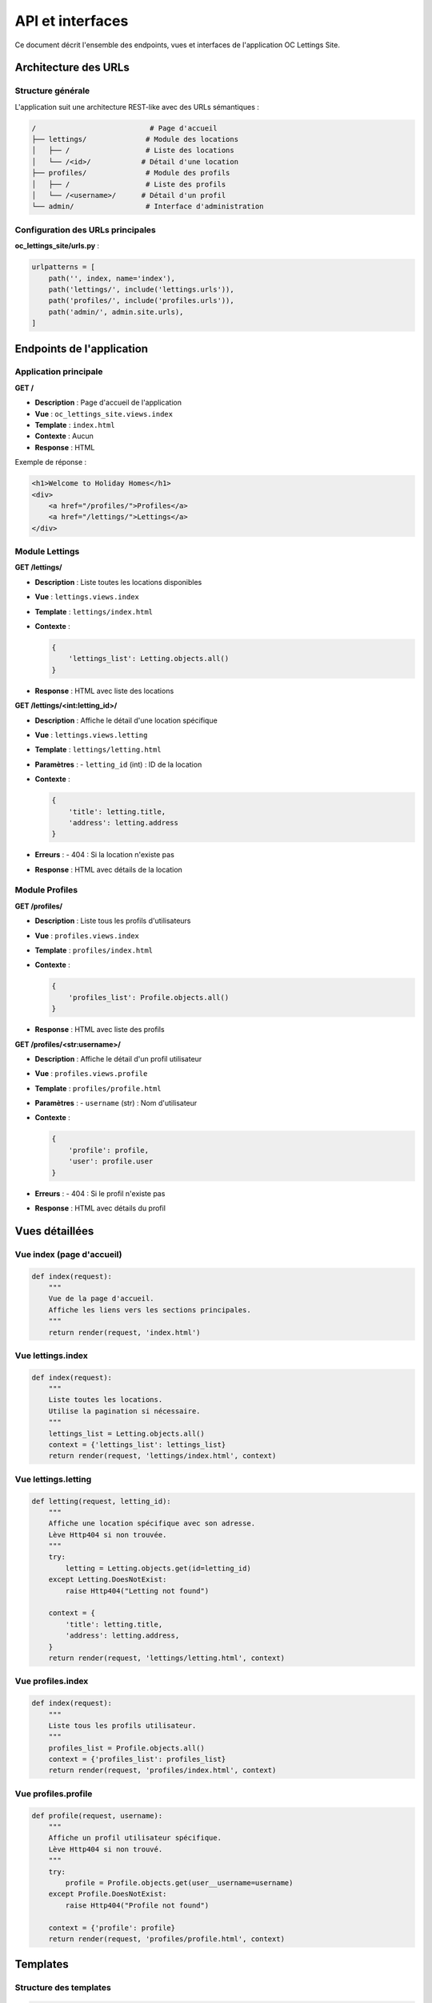==================
API et interfaces
==================

Ce document décrit l'ensemble des endpoints, vues et interfaces de l'application OC Lettings Site.

Architecture des URLs
=====================

Structure générale
------------------

L'application suit une architecture REST-like avec des URLs sémantiques :

.. code-block:: text

    /                           # Page d'accueil
    ├── lettings/              # Module des locations
    │   ├── /                  # Liste des locations
    │   └── /<id>/            # Détail d'une location
    ├── profiles/              # Module des profils
    │   ├── /                  # Liste des profils
    │   └── /<username>/      # Détail d'un profil
    └── admin/                 # Interface d'administration

Configuration des URLs principales
-----------------------------------

**oc_lettings_site/urls.py** :

.. code-block:: python

    urlpatterns = [
        path('', index, name='index'),
        path('lettings/', include('lettings.urls')),
        path('profiles/', include('profiles.urls')),
        path('admin/', admin.site.urls),
    ]

Endpoints de l'application
===========================

Application principale
----------------------

**GET /**

- **Description** : Page d'accueil de l'application
- **Vue** : ``oc_lettings_site.views.index``
- **Template** : ``index.html``
- **Contexte** : Aucun
- **Response** : HTML

Exemple de réponse :

.. code-block:: html

    <h1>Welcome to Holiday Homes</h1>
    <div>
        <a href="/profiles/">Profiles</a>
        <a href="/lettings/">Lettings</a>
    </div>

Module Lettings
---------------

**GET /lettings/**

- **Description** : Liste toutes les locations disponibles
- **Vue** : ``lettings.views.index``
- **Template** : ``lettings/index.html``
- **Contexte** :
  
  .. code-block:: python
  
      {
          'lettings_list': Letting.objects.all()
      }

- **Response** : HTML avec liste des locations

**GET /lettings/<int:letting_id>/**

- **Description** : Affiche le détail d'une location spécifique
- **Vue** : ``lettings.views.letting``
- **Template** : ``lettings/letting.html``
- **Paramètres** :
  - ``letting_id`` (int) : ID de la location
- **Contexte** :
  
  .. code-block:: python
  
      {
          'title': letting.title,
          'address': letting.address
      }

- **Erreurs** :
  - 404 : Si la location n'existe pas
- **Response** : HTML avec détails de la location

Module Profiles
---------------

**GET /profiles/**

- **Description** : Liste tous les profils d'utilisateurs
- **Vue** : ``profiles.views.index``
- **Template** : ``profiles/index.html``
- **Contexte** :
  
  .. code-block:: python
  
      {
          'profiles_list': Profile.objects.all()
      }

- **Response** : HTML avec liste des profils

**GET /profiles/<str:username>/**

- **Description** : Affiche le détail d'un profil utilisateur
- **Vue** : ``profiles.views.profile``
- **Template** : ``profiles/profile.html``
- **Paramètres** :
  - ``username`` (str) : Nom d'utilisateur
- **Contexte** :
  
  .. code-block:: python
  
      {
          'profile': profile,
          'user': profile.user
      }

- **Erreurs** :
  - 404 : Si le profil n'existe pas
- **Response** : HTML avec détails du profil

Vues détaillées
===============

Vue index (page d'accueil)
---------------------------

.. code-block:: python

    def index(request):
        """
        Vue de la page d'accueil.
        Affiche les liens vers les sections principales.
        """
        return render(request, 'index.html')

Vue lettings.index
-------------------

.. code-block:: python

    def index(request):
        """
        Liste toutes les locations.
        Utilise la pagination si nécessaire.
        """
        lettings_list = Letting.objects.all()
        context = {'lettings_list': lettings_list}
        return render(request, 'lettings/index.html', context)

Vue lettings.letting
--------------------

.. code-block:: python

    def letting(request, letting_id):
        """
        Affiche une location spécifique avec son adresse.
        Lève Http404 si non trouvée.
        """
        try:
            letting = Letting.objects.get(id=letting_id)
        except Letting.DoesNotExist:
            raise Http404("Letting not found")
        
        context = {
            'title': letting.title,
            'address': letting.address,
        }
        return render(request, 'lettings/letting.html', context)

Vue profiles.index
------------------

.. code-block:: python

    def index(request):
        """
        Liste tous les profils utilisateur.
        """
        profiles_list = Profile.objects.all()
        context = {'profiles_list': profiles_list}
        return render(request, 'profiles/index.html', context)

Vue profiles.profile
--------------------

.. code-block:: python

    def profile(request, username):
        """
        Affiche un profil utilisateur spécifique.
        Lève Http404 si non trouvé.
        """
        try:
            profile = Profile.objects.get(user__username=username)
        except Profile.DoesNotExist:
            raise Http404("Profile not found")
        
        context = {'profile': profile}
        return render(request, 'profiles/profile.html', context)

Templates
=========

Structure des templates
-----------------------

.. code-block:: text

    templates/
    ├── base.html              # Template de base
    ├── index.html             # Page d'accueil
    ├── 404.html               # Page d'erreur 404
    ├── 500.html               # Page d'erreur 500
    ├── lettings/
    │   ├── index.html         # Liste des locations
    │   └── letting.html       # Détail d'une location
    └── profiles/
        ├── index.html         # Liste des profils
        └── profile.html       # Détail d'un profil

Template de base
----------------

**base.html** :

.. code-block:: html

    <!DOCTYPE html>
    <html>
    <head>
        <title>{% block title %}Holiday Homes{% endblock %}</title>
    </head>
    <body>
        <nav>
            <a href="{% url 'index' %}">Home</a>
            <a href="{% url 'lettings:index' %}">Lettings</a>
            <a href="{% url 'profiles:index' %}">Profiles</a>
        </nav>
        <main>
            {% block content %}
            {% endblock content %}
        </main>
    </body>
    </html>

Interface d'administration Django
==================================

Accès
-----

- **URL** : ``/admin/``
- **Authentification** : Requise (superuser ou staff)
- **Utilisateur par défaut** : admin / Abc1234!

Modèles enregistrés
-------------------

**lettings/admin.py** :

.. code-block:: python

    from django.contrib import admin
    from .models import Letting, Address
    
    @admin.register(Address)
    class AddressAdmin(admin.ModelAdmin):
        list_display = ('number', 'street', 'city', 'state', 'zip_code')
        list_filter = ('state', 'city')
        search_fields = ('street', 'city')
    
    @admin.register(Letting)
    class LettingAdmin(admin.ModelAdmin):
        list_display = ('title', 'get_address')
        search_fields = ('title',)
        
        def get_address(self, obj):
            return str(obj.address)
        get_address.short_description = 'Address'

**profiles/admin.py** :

.. code-block:: python

    from django.contrib import admin
    from .models import Profile
    
    @admin.register(Profile)
    class ProfileAdmin(admin.ModelAdmin):
        list_display = ('user', 'favorite_city')
        list_filter = ('favorite_city',)
        search_fields = ('user__username', 'favorite_city')

Fonctionnalités d'administration
---------------------------------

- **CRUD complet** : Créer, lire, modifier, supprimer
- **Recherche** : Par titre, nom d'utilisateur, ville
- **Filtres** : Par état, ville favorite
- **Actions en masse** : Suppression multiple
- **Historique** : Journal des modifications
- **Permissions** : Gestion fine des droits

API RESTful (Extension future)
===============================

Structure proposée
------------------

Pour une future API REST, voici la structure recommandée :

.. code-block:: text

    /api/v1/
    ├── lettings/
    │   ├── GET    /           # Liste des locations
    │   ├── POST   /           # Créer une location
    │   ├── GET    /{id}/      # Détail d'une location
    │   ├── PUT    /{id}/      # Modifier une location
    │   └── DELETE /{id}/      # Supprimer une location
    └── profiles/
        ├── GET    /           # Liste des profils
        ├── POST   /           # Créer un profil
        ├── GET    /{id}/      # Détail d'un profil
        ├── PUT    /{id}/      # Modifier un profil
        └── DELETE /{id}/      # Supprimer un profil

Implémentation avec Django REST Framework
------------------------------------------

.. code-block:: python

    # serializers.py
    from rest_framework import serializers
    from .models import Letting, Profile
    
    class LettingSerializer(serializers.ModelSerializer):
        class Meta:
            model = Letting
            fields = '__all__'
    
    # viewsets.py
    from rest_framework import viewsets
    
    class LettingViewSet(viewsets.ModelViewSet):
        queryset = Letting.objects.all()
        serializer_class = LettingSerializer

Gestion des erreurs
===================

Pages d'erreur personnalisées
------------------------------

**404 - Page non trouvée** :

- Template : ``templates/404.html``
- Vue : Automatique Django
- Contexte : URL demandée

**500 - Erreur serveur** :

- Template : ``templates/500.html``
- Vue : Automatique Django
- Logging : Via Sentry

Gestion des exceptions
----------------------

.. code-block:: python

    # views.py
    from django.http import Http404
    from django.shortcuts import get_object_or_404
    
    def letting(request, letting_id):
        # Option 1: Gestion manuelle
        try:
            letting = Letting.objects.get(id=letting_id)
        except Letting.DoesNotExist:
            raise Http404("Letting not found")
        
        # Option 2: Raccourci Django
        letting = get_object_or_404(Letting, id=letting_id)

Middleware et hooks
===================

Middleware actifs
-----------------

.. code-block:: python

    MIDDLEWARE = [
        'django.middleware.security.SecurityMiddleware',
        'whitenoise.middleware.WhiteNoiseMiddleware',
        'django.contrib.sessions.middleware.SessionMiddleware',
        'django.middleware.common.CommonMiddleware',
        'django.middleware.csrf.CsrfViewMiddleware',
        'django.contrib.auth.middleware.AuthenticationMiddleware',
        'django.contrib.messages.middleware.MessageMiddleware',
        'django.middleware.clickjacking.XFrameOptionsMiddleware',
    ]

Contexte processors
-------------------

Variables disponibles dans tous les templates :

- ``request`` : Objet de requête HTTP
- ``user`` : Utilisateur connecté
- ``messages`` : Messages Django
- ``STATIC_URL`` : URL des fichiers statiques
- ``MEDIA_URL`` : URL des fichiers media

Tests des interfaces
====================

Tests unitaires des vues
-------------------------

.. code-block:: python

    # tests.py
    from django.test import TestCase, Client
    from django.urls import reverse
    
    class LettingViewsTest(TestCase):
        def setUp(self):
            self.client = Client()
        
        def test_index_view(self):
            response = self.client.get(reverse('lettings:index'))
            self.assertEqual(response.status_code, 200)
            self.assertContains(response, "Lettings")
        
        def test_letting_detail_404(self):
            response = self.client.get('/lettings/999/')
            self.assertEqual(response.status_code, 404)

Tests d'intégration
-------------------

.. code-block:: python

    from django.test import TransactionTestCase
    
    class IntegrationTest(TransactionTestCase):
        def test_full_workflow(self):
            # Créer des données
            address = Address.objects.create(...)
            letting = Letting.objects.create(...)
            
            # Tester la navigation
            response = self.client.get('/')
            self.assertContains(response, 'Lettings')
            
            response = self.client.get('/lettings/')
            self.assertContains(response, letting.title)